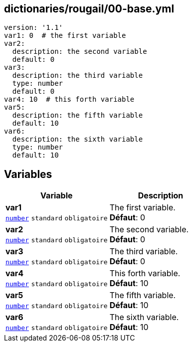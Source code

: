 == dictionaries/rougail/00-base.yml

[,yaml]
----
version: '1.1'
var1: 0  # the first variable
var2:
  description: the second variable
  default: 0
var3:
  description: the third variable
  type: number
  default: 0
var4: 10  # this forth variable
var5:
  description: the fifth variable
  default: 10
var6:
  description: the sixth variable
  type: number
  default: 10
----
== Variables

[cols="110a,110a",options="header"]
|====
| Variable                                                                                                     | Description                                                                                                  
| 
**var1** +
`https://rougail.readthedocs.io/en/latest/variable.html#variables-types[number]` `standard` `obligatoire`                                                                                                              | 
The first variable. +
**Défaut**: 0                                                                                                              
| 
**var2** +
`https://rougail.readthedocs.io/en/latest/variable.html#variables-types[number]` `standard` `obligatoire`                                                                                                              | 
The second variable. +
**Défaut**: 0                                                                                                              
| 
**var3** +
`https://rougail.readthedocs.io/en/latest/variable.html#variables-types[number]` `standard` `obligatoire`                                                                                                              | 
The third variable. +
**Défaut**: 0                                                                                                              
| 
**var4** +
`https://rougail.readthedocs.io/en/latest/variable.html#variables-types[number]` `standard` `obligatoire`                                                                                                              | 
This forth variable. +
**Défaut**: 10                                                                                                              
| 
**var5** +
`https://rougail.readthedocs.io/en/latest/variable.html#variables-types[number]` `standard` `obligatoire`                                                                                                              | 
The fifth variable. +
**Défaut**: 10                                                                                                              
| 
**var6** +
`https://rougail.readthedocs.io/en/latest/variable.html#variables-types[number]` `standard` `obligatoire`                                                                                                              | 
The sixth variable. +
**Défaut**: 10                                                                                                              
|====


